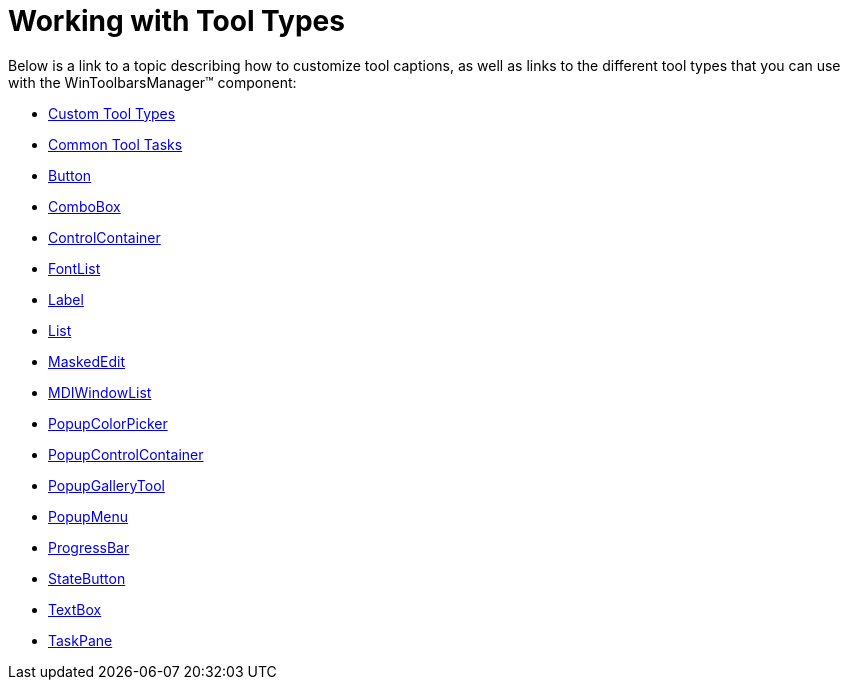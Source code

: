 ﻿////

|metadata|
{
    "name": "wintoolbarsmanager-working-with-tool-types",
    "controlName": ["WinToolbarsManager"],
    "tags": [],
    "guid": "{97F081A0-8FFD-46A9-8D30-BD35624829BF}",  
    "buildFlags": [],
    "createdOn": "0001-01-01T00:00:00Z"
}
|metadata|
////

= Working with Tool Types

Below is a link to a topic describing how to customize tool captions, as well as links to the different tool types that you can use with the WinToolbarsManager™ component:

* link:wintoolbarsmanager-custom-tool-types.html[Custom Tool Types]
* link:wintoolbarsmanager-common-tool-tasks.html[Common Tool Tasks]
* link:wintoolbarsmanager-button.html[Button]
* link:wintoolbarsmanager-combobox.html[ComboBox]
* link:wintoolbarsmanager-controlcontainer.html[ControlContainer]
* link:wintoolbarsmanager-fontlist.html[FontList]
* link:wintoolbarsmanager-label.html[Label]
* link:wintoolbarsmanager-list.html[List]
* link:wintoolbarsmanager-maskededit.html[MaskedEdit]
* link:wintoolbarsmanager-mdiwindowlist.html[MDIWindowList]
* link:wintoolbarsmanager-popupcolorpicker.html[PopupColorPicker]
* link:wintoolbarsmanager-popupcontrolcontainer.html[PopupControlContainer]
* link:wintoolbarsmanager-popupgallerytool.html[PopupGalleryTool]
* link:wintoolbarsmanager-popupmenu.html[PopupMenu]
* link:wintoolbarsmanager-progressbar.html[ProgressBar]
* link:wintoolbarsmanager-statebutton.html[StateButton]
* link:wintoolbarsmanager-textbox.html[TextBox]
* link:wintoolbarsmanager-taskpane.html[TaskPane]